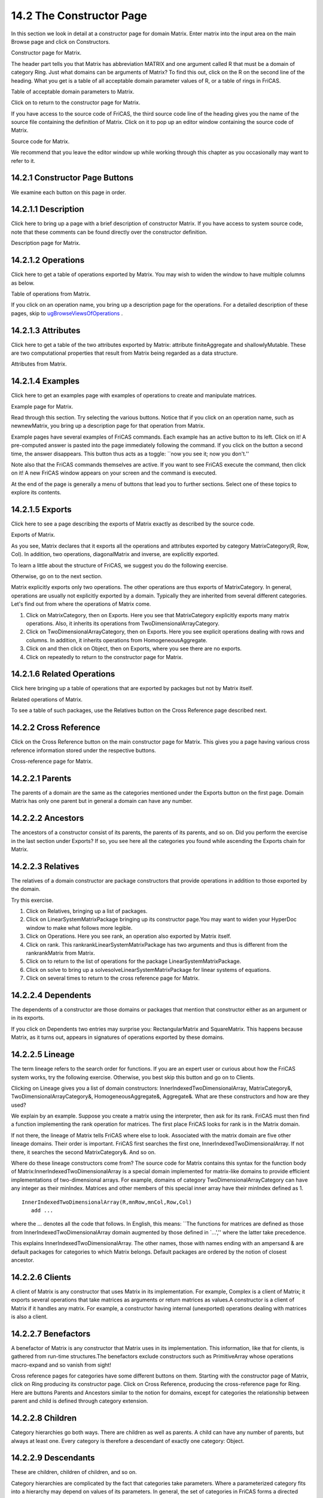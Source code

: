 .. status: ok



14.2 The Constructor Page
-------------------------

In this section we look in detail at a constructor page for domain
Matrix. Enter matrix into the input area on the main Browse page and
click on Constructors.



|picture|



Constructor page for Matrix.





The header part tells you that Matrix has abbreviation MATRIX and one
argument called R that must be a domain of category Ring. Just what
domains can be arguments of Matrix? To find this out, click on the R on
the second line of the heading. What you get is a table of all
acceptable domain parameter values of R, or a table of rings in FriCAS.



|picture|



Table of acceptable domain parameters to Matrix.





Click on |up button| to return to the constructor page for Matrix.

If you have access to the source code of FriCAS, the third source code
line of the heading gives you the name of the source file containing the
definition of Matrix. Click on it to pop up an editor window containing
the source code of Matrix.



|picture|



Source code for Matrix.





We recommend that you leave the editor window up while working through
this chapter as you occasionally may want to refer to it.



14.2.1 Constructor Page Buttons
~~~~~~~~~~~~~~~~~~~~~~~~~~~~~~~

We examine each button on this page in order.





14.2.1.1 Description
~~~~~~~~~~~~~~~~~~~~

Click here to bring up a page with a brief description of constructor
Matrix. If you have access to system source code, note that these
comments can be found directly over the constructor definition.



|picture|



Description page for Matrix.









14.2.1.2 Operations
~~~~~~~~~~~~~~~~~~~

Click here to get a table of operations exported by Matrix. You may wish
to widen the window to have multiple columns as below.



|picture|



Table of operations from Matrix.





If you click on an operation name, you bring up a description page for
the operations. For a detailed description of these pages, skip to
`ugBrowseViewsOfOperations <section-14.3.html#ugBrowseViewsOfOperations>`__
.





14.2.1.3 Attributes
~~~~~~~~~~~~~~~~~~~

Click here to get a table of the two attributes exported by Matrix:
attribute finiteAggregate and shallowlyMutable. These are two
computational properties that result from Matrix being regarded as a
data structure.



|picture|



Attributes from Matrix.









14.2.1.4 Examples
~~~~~~~~~~~~~~~~~

Click here to get an examples page with examples of operations to create
and manipulate matrices.



|picture|



Example page for Matrix.





Read through this section. Try selecting the various buttons. Notice
that if you click on an operation name, such as newnewMatrix, you bring
up a description page for that operation from Matrix.

Example pages have several examples of FriCAS commands. Each example has
an active button to its left. Click on it! A pre-computed answer is
pasted into the page immediately following the command. If you click on
the button a second time, the answer disappears. This button thus acts
as a toggle: \`\`now you see it; now you don't.''

Note also that the FriCAS commands themselves are active. If you want to
see FriCAS execute the command, then click on it! A new FriCAS window
appears on your screen and the command is executed.

At the end of the page is generally a menu of buttons that lead you to
further sections. Select one of these topics to explore its contents.





14.2.1.5 Exports
~~~~~~~~~~~~~~~~

Click here to see a page describing the exports of Matrix exactly as
described by the source code.



|picture|



Exports of Matrix.





As you see, Matrix declares that it exports all the operations and
attributes exported by category MatrixCategory(R, Row, Col). In
addition, two operations, diagonalMatrix and inverse, are explicitly
exported.

To learn a little about the structure of FriCAS, we suggest you do the
following exercise.

Otherwise, go on to the next section.

Matrix explicitly exports only two operations. The other operations are
thus exports of MatrixCategory. In general, operations are usually not
explicitly exported by a domain. Typically they are inherited from
several different categories. Let's find out from where the operations
of Matrix come.

#. Click on MatrixCategory, then on Exports. Here you see that
   MatrixCategory explicitly exports many matrix operations. Also, it
   inherits its operations from TwoDimensionalArrayCategory.
#. Click on TwoDimensionalArrayCategory, then on Exports. Here you see
   explicit operations dealing with rows and columns. In addition, it
   inherits operations from HomogeneousAggregate.
#. Click on |up button| and then click on Object, then on Exports, where
   you see there are no exports.
#. Click on |up button| repeatedly to return to the constructor page for
   Matrix.





14.2.1.6 Related Operations
~~~~~~~~~~~~~~~~~~~~~~~~~~~

Click here bringing up a table of operations that are exported by
packages but not by Matrix itself.



|picture|



Related operations of Matrix.





To see a table of such packages, use the Relatives button on the Cross
Reference page described next.





14.2.2 Cross Reference
~~~~~~~~~~~~~~~~~~~~~~

Click on the Cross Reference button on the main constructor page for
Matrix. This gives you a page having various cross reference information
stored under the respective buttons.



|picture|



Cross-reference page for Matrix.







14.2.2.1 Parents
~~~~~~~~~~~~~~~~

The parents of a domain are the same as the categories mentioned under
the Exports button on the first page. Domain Matrix has only one parent
but in general a domain can have any number.





14.2.2.2 Ancestors
~~~~~~~~~~~~~~~~~~

The ancestors of a constructor consist of its parents, the parents of
its parents, and so on. Did you perform the exercise in the last section
under Exports? If so, you see here all the categories you found while
ascending the Exports chain for Matrix.





14.2.2.3 Relatives
~~~~~~~~~~~~~~~~~~

The relatives of a domain constructor are package constructors that
provide operations in addition to those exported by the domain.

Try this exercise.

#. Click on Relatives, bringing up a list of packages.
#. Click on LinearSystemMatrixPackage bringing up its constructor
   page.You may want to widen your HyperDoc window to make what follows
   more legible.
#. Click on Operations. Here you see rank, an operation also exported by
   Matrix itself.
#. Click on rank. This rankrankLinearSystemMatrixPackage has two
   arguments and thus is different from the rankrankMatrix from Matrix.
#. Click on |up button| to return to the list of operations for the
   package LinearSystemMatrixPackage.
#. Click on solve to bring up a solvesolveLinearSystemMatrixPackage for
   linear systems of equations.
#. Click on |up button| several times to return to the cross reference
   page for Matrix.





14.2.2.4 Dependents
~~~~~~~~~~~~~~~~~~~

The dependents of a constructor are those domains or packages that
mention that constructor either as an argument or in its exports.

If you click on Dependents two entries may surprise you:
RectangularMatrix and SquareMatrix. This happens because Matrix, as it
turns out, appears in signatures of operations exported by these
domains.





14.2.2.5 Lineage
~~~~~~~~~~~~~~~~

The term lineage refers to the search order for functions. If you are an
expert user or curious about how the FriCAS system works, try the
following exercise. Otherwise, you best skip this button and go on to
Clients.

Clicking on Lineage gives you a list of domain constructors:
InnerIndexedTwoDimensionalArray, MatrixCategory&,
TwoDimensionalArrayCategory&, HomogeneousAggregate&, Aggregate&. What
are these constructors and how are they used?

We explain by an example. Suppose you create a matrix using the
interpreter, then ask for its rank. FriCAS must then find a function
implementing the rank operation for matrices. The first place FriCAS
looks for rank is in the Matrix domain.

If not there, the lineage of Matrix tells FriCAS where else to look.
Associated with the matrix domain are five other lineage domains. Their
order is important. FriCAS first searches the first one,
InnerIndexedTwoDimensionalArray. If not there, it searches the second
MatrixCategory&. And so on.

Where do these lineage constructors come from? The source code for
Matrix contains this syntax for the function body of
Matrix:InnerIndexedTwoDimensionalArray is a special domain implemented
for matrix-like domains to provide efficient implementations of
two-dimensional arrays. For example, domains of category
TwoDimensionalArrayCategory can have any integer as their minIndex.
Matrices and other members of this special inner array have their
minIndex defined as 1.


.. spadVerbatim

::

 InnerIndexedTwoDimensionalArray(R,mnRow,mnCol,Row,Col)
    add ...



where the ... denotes all the code that follows. In English, this means:
\`\`The functions for matrices are defined as those from
InnerIndexedTwoDimensionalArray domain augmented by those defined in
\`...','' where the latter take precedence.

This explains InnerIndexedTwoDimensionalArray. The other names, those
with names ending with an ampersand & are default packages for
categories to which Matrix belongs. Default packages are ordered by the
notion of closest ancestor.





14.2.2.6 Clients
~~~~~~~~~~~~~~~~

A client of Matrix is any constructor that uses Matrix in its
implementation. For example, Complex is a client of Matrix; it exports
several operations that take matrices as arguments or return matrices as
values.A constructor is a client of Matrix if it handles any matrix. For
example, a constructor having internal (unexported) operations dealing
with matrices is also a client.





14.2.2.7 Benefactors
~~~~~~~~~~~~~~~~~~~~

A benefactor of Matrix is any constructor that Matrix uses in its
implementation. This information, like that for clients, is gathered
from run-time structures.The benefactors exclude constructors such as
PrimitiveArray whose operations macro-expand and so vanish from sight!

Cross reference pages for categories have some different buttons on
them. Starting with the constructor page of Matrix, click on Ring
producing its constructor page. Click on Cross Reference, producing the
cross-reference page for Ring. Here are buttons Parents and Ancestors
similar to the notion for domains, except for categories the
relationship between parent and child is defined through category
extension.





14.2.2.8 Children
~~~~~~~~~~~~~~~~~

Category hierarchies go both ways. There are children as well as
parents. A child can have any number of parents, but always at least
one. Every category is therefore a descendant of exactly one category:
Object.





14.2.2.9 Descendants
~~~~~~~~~~~~~~~~~~~~

These are children, children of children, and so on.

Category hierarchies are complicated by the fact that categories take
parameters. Where a parameterized category fits into a hierarchy may
depend on values of its parameters. In general, the set of categories in
FriCAS forms a directed acyclic graph, that is, a graph with directed
arcs and no cycles.





14.2.2.10 Domains
~~~~~~~~~~~~~~~~~

This produces a table of all domain constructors that can possibly be
rings (members of category Ring). Some domains are unconditional rings.
Others are rings for some parameters and not for others. To find out
which, select the conditions button in the views panel. For example,
DirectProduct(n, R) is a ring if R is a ring.







14.2.3 Views Of Constructors
~~~~~~~~~~~~~~~~~~~~~~~~~~~~

Below every constructor table page is a Views panel. As an example,
click on Cross Reference from the constructor page of Matrix, then on
Benefactors to produce a short table of constructor names.

The Views panel is at the bottom of the page. Two items, names and
conditions, are in italics. Others are active buttons. The active
buttons are those that give you useful alternative views on this table
of constructors. Once you select a view, you notice that the button
turns off (becomes italicized) so that you cannot reselect it.



14.2.3.1 names
~~~~~~~~~~~~~~

This view gives you a table of names. Selecting any of these names
brings up the constructor page for that constructor.





14.2.3.2 abbrs
~~~~~~~~~~~~~~

This view gives you a table of abbreviations, in the same order as the
original constructor names. Abbreviations are in capitals and are
limited to 7 characters. They can be used interchangeably with
constructor names in input areas.





14.2.3.3 kinds
~~~~~~~~~~~~~~

This view organizes constructor names into the three kinds: categories,
domains and packages.





14.2.3.4 files
~~~~~~~~~~~~~~

This view gives a table of file names for the source code of the
constructors in alphabetic order after removing duplicates.





14.2.3.5 parameters
~~~~~~~~~~~~~~~~~~~

This view presents constructors with the arguments. This view of the
benefactors of Matrix shows that Matrix uses as many as five different
List domains in its implementation.





14.2.3.6 filter
~~~~~~~~~~~~~~~

This button is used to refine the list of names or abbreviations.
Starting with the names view, enter m* into the input area and click on
filter. You then get a shorter table with only the names beginning with
m.





14.2.3.7 documentation
~~~~~~~~~~~~~~~~~~~~~~

This gives you documentation for each of the constructors.





14.2.3.8 conditions
~~~~~~~~~~~~~~~~~~~

This page organizes the constructors according to predicates. The view
is not available for your example page since all constructors are
unconditional. For a table with conditions, return to the Cross
Reference page for Matrix, click on Ancestors, then on conditions in the
view panel. This page shows you that CoercibleTo(OutputForm) and
SetCategory are ancestors of Matrix(R) only if R belongs to category
SetCategory.







14.2.4 Giving Parameters to Constructors
~~~~~~~~~~~~~~~~~~~~~~~~~~~~~~~~~~~~~~~~

Notice the input area at the bottom of the constructor page. If you
leave this blank, then the information you get is for the domain
constructor Matrix(R), that is, Matrix for an arbitrary underlying
domain R.

In general, however, the exports and other information do usually depend
on the actual value of R. For example, Matrix exports the inverse
operation only if the domain R is a Field. To see this, try this from
the main constructor page:

#. Enter Integer into the input area at the bottom of the page.
#. Click on Operations, producing a table of operations. Note the number
   of operation names that appear at the top of the page.
#. Click on |up button| to return to the constructor page.
#. Use the Delete or Backspace keys to erase Integer from the input
   area.
#. Click on Operations to produce a new table of operations. Look at the
   number of operations you get. This number is greater than what you
   had before. Find, for example, the operation inverse.
#. Click on inverse to produce a page describing the operation inverse.
   At the bottom of the description, you notice that the Conditions line
   says R has Field. This operation is not exported by Matrix(Integer)
   since Integer is not a field. Try putting the name of a domain such
   as Fraction Integer (which is a field) into the input area, then
   clicking on Operations. As you see, the operation inverse is
   exported.






.. |picture| image:: ps/h-matpage.png
.. |picture| image:: ps/h-matargs.png
.. |up button| image:: ps/up.png
.. |picture| image:: ps/h-matsource.png
.. |picture| image:: ps/h-matdesc.png
.. |picture| image:: ps/h-matops.png
.. |picture| image:: ps/h-matats.png
.. |picture| image:: ps/h-matexamp.png
.. |picture| image:: ps/h-matexports.png
.. |picture| image:: ps/h-matrelops.png
.. |picture| image:: ps/h-matxref.png
